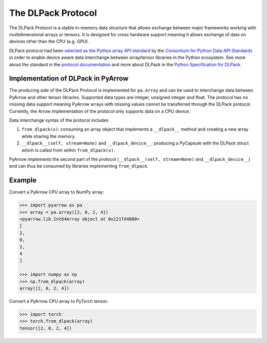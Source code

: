 .. Licensed to the Apache Software Foundation (ASF) under one
.. or more contributor license agreements.  See the NOTICE file
.. distributed with this work for additional information
.. regarding copyright ownership.  The ASF licenses this file
.. to you under the Apache License, Version 2.0 (the
.. "License"); you may not use this file except in compliance
.. with the License.  You may obtain a copy of the License at

..   http://www.apache.org/licenses/LICENSE-2.0

.. Unless required by applicable law or agreed to in writing,
.. software distributed under the License is distributed on an
.. "AS IS" BASIS, WITHOUT WARRANTIES OR CONDITIONS OF ANY
.. KIND, either express or implied.  See the License for the
.. specific language governing permissions and limitations
.. under the License.

.. _pyarrow-dlpack:

The DLPack Protocol
===================

The DLPack Protocol is a stable in-memory data structure
that allows exchange between major frameworks working
with multidimensional arrays or tensors. It is
designed for cross hardware support meaning it allows exchange
of data on devices other than the CPU (e.g. GPU).

DLPack protocol had been
`selected as the Python array API standard <https://data-apis.org/array-api/latest/design_topics/data_interchange.html#dlpack-an-in-memory-tensor-structure>`_
by the
`Consortium for Python Data API Standards <https://data-apis.org/>`_
in order to enable device aware data interchange between array/tensor
libraries in the Python ecosystem. See more about the standard
in the
`protocol documentation <https://data-apis.org/array-api/latest/index.html>`_
and more about DLPack in the
`Python Specification for DLPack <https://dmlc.github.io/dlpack/latest/python_spec.html#python-spec>`_.

Implementation of DLPack in PyArrow
-----------------------------------

The producing side of the DLPack Protocol is implemented for ``pa.Array``
and can be used to interchange data between PyArrow and other tensor
libraries. Supported data types are integer, unsigned integer and float. The
protocol has no missing data support meaning PyArrow arrays with
missing values cannot be transferred through the DLPack
protocol. Currently, the Arrow implementation of the protocol only supports
data on a CPU device.

Data interchange syntax of the protocol includes

1. ``from_dlpack(x)``: consuming an array object that implements a
   ``__dlpack__`` method and creating a new array while sharing the
   memory.

2. ``__dlpack__(self, stream=None)`` and ``__dlpack_device__``:
   producing a PyCapsule with the DLPack struct which is called from
   within ``from_dlpack(x)``.

PyArrow implements the second part of the protocol
(``__dlpack__(self, stream=None)`` and ``__dlpack_device__``) and can
thus be consumed by libraries implementing ``from_dlpack``.

Example
-------

Convert a PyArrow CPU array to NumPy array:

.. code-block::

    >>> import pyarrow as pa
    >>> array = pa.array([2, 0, 2, 4])
    <pyarrow.lib.Int64Array object at 0x121fd4880>
    [
    2,
    0,
    2,
    4
    ]

    >>> import numpy as np
    >>> np.from_dlpack(array)
    array([2, 0, 2, 4])

Convert a PyArrow CPU array to PyTorch tensor:

.. code-block::

    >>> import torch
    >>> torch.from_dlpack(array)
    tensor([2, 0, 2, 4])    
